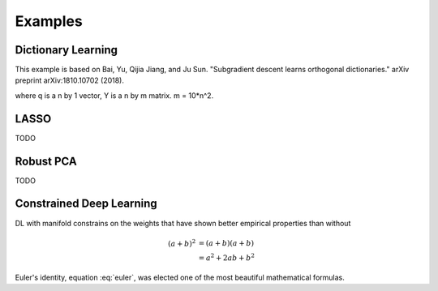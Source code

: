 Examples
========

Dictionary Learning
-----------------

This example is based on Bai, Yu, Qijia Jiang, and Ju Sun. "Subgradient descent learns orthogonal dictionaries." arXiv preprint arXiv:1810.10702 (2018).

.. image:: images/dictL.png
   :width: 600

where q is a n by 1 vector, Y is a n by m matrix. m = 10*n^2.

LASSO
---------------

TODO


Robust PCA
-----------------

TODO


Constrained Deep Learning
-----------------

DL with manifold constrains on the weights that have shown better empirical properties than without

.. math::

   (a + b)^2  &=  (a + b)(a + b) \\
              &=  a^2 + 2ab + b^2
             
 
.. math::
   :nowrap:

   \begin{eqnarray}
      y    & = & ax^2 + bx + c \\
      f(x) & = & x^2 + 2xy + y^2
   \end{eqnarray}
   
   
.. math:: e^{i\pi} + 1 = 0
   :label: euler

Euler's identity, equation :eq:`euler`, was elected one of the most
beautiful mathematical formulas.
